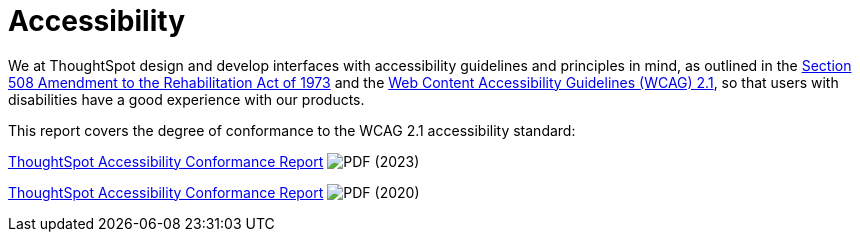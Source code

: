 = Accessibility
:last_updated: 03/04/2021
:linkattrs:
:experimental:
:page-partial:
:page-aliases: /release/accessibility.adoc
:jira: SCAL-161954

We at ThoughtSpot design and develop interfaces with accessibility guidelines and principles in mind, as outlined in the https://www.section508.gov/manage/laws-and-policies[Section 508 Amendment to the Rehabilitation Act of 1973] and the https://www.w3.org/TR/WCAG21/[Web Content Accessibility Guidelines (WCAG) 2.1], so that users with disabilities have a good experience with our products.

This report covers the degree of conformance to the WCAG 2.1 accessibility standard:

link:{attachmentsdir}/ThoughtSpot-Accessibility-Conformance-Report-WCAG-Edition.pdf[ThoughtSpot Accessibility Conformance Report^] image:PDF_32.png[PDF] (2023)

link:https://media.thoughtspot.com/pdf/ThoughtSpot-Accessibility-Conformance-Report-WCAG-Edition.pdf[ThoughtSpot Accessibility Conformance Report^] image:PDF_32.png[PDF] (2020)
